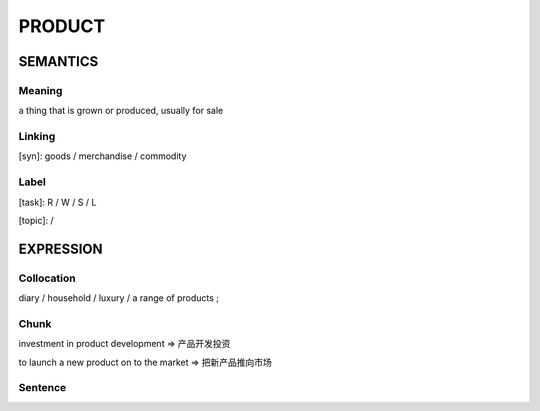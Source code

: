 PRODUCT
=======

SEMANTICS
---------

Meaning
```````
a thing that is grown or produced, usually for sale


Linking
```````
[syn]: goods / merchandise / commodity


Label
`````
[task]: R / W / S / L

[topic]:  /

EXPRESSION
----------

Collocation
```````````
diary / household / luxury / a range of products ;

Chunk
`````
investment in product development
=> 产品开发投资

to launch a new product on to the market
=> 把新产品推向市场


Sentence
`````````




